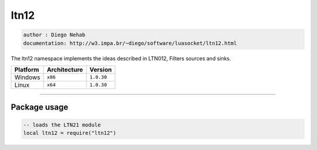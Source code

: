 ltn12
=====

.. code-block::

 author : Diego Nehab
 documentation: http://w3.impa.br/~diego/software/luasocket/ltn12.html

The ltn12 namespace implements the ideas described in LTN012, Filters sources and sinks.

================  ================  ==============
    Platform        Architecture       Version 
================  ================  ==============
    Windows           ``x86``         ``1.0.30``
    Linux             ``x64``         ``1.0.30``
================  ================  ==============

----------------------------------------------------------------------------------------------------

Package usage
*************

.. code-block::

 -- loads the LTN21 module
 local ltn12 = require("ltn12")